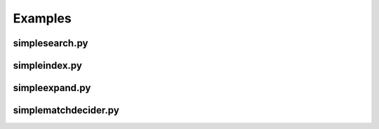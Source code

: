 Examples
********

.. _simplesearch:

simplesearch.py
==============

.. literalinclude :: examples/simplesearch.py
   :language: python
   :linenos:

.. _simpleindex:

simpleindex.py
==============

.. literalinclude :: examples/simpleindex.py
   :language: python
   :linenos:

.. _simpleexpand:

simpleexpand.py
===============

.. literalinclude :: examples/simpleexpand.py
   :language: python
   :linenos:

.. _simplematchdecider:


simplematchdecider.py
=====================

.. literalinclude :: examples/simplematchdecider.py
   :language: python
   :linenos:


